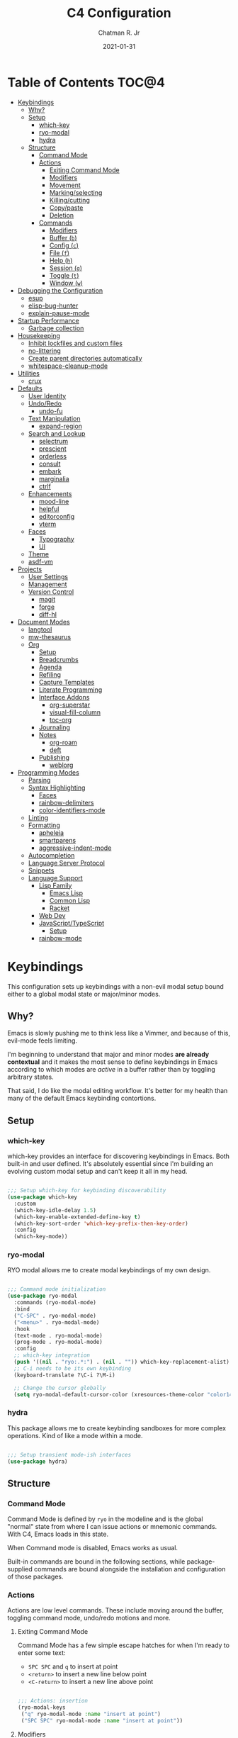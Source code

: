 #+TITLE: C4 Configuration
#+DATE: 2021-01-31
#+AUTHOR: Chatman R. Jr
#+PROPERTY: header-args :mkdirp yes
#+PROPERTY: header-args:emacs-lisp :comments link :tangle yes

* Summary  :noexport:

This configuration is my personal configuration/sandbox that grows as I use my favorite productivity
environment and learn how to do more with it.

C4 prioritizes ease, convenience and performance. A clean, minimal UI is what I love.

This is an Org-driven configuration consisting of this file (=C4.org=), the generated =C4.el= and
the =init.el= that loads it on startup.

If something doesn't add value to my workflow, it simply isn't here.

Custom variables and procedures in this config are always prefixed with =C4=.

* Table of Contents                                                   :TOC@4:
- [[#keybindings][Keybindings]]
  - [[#why][Why?]]
  - [[#setup][Setup]]
    - [[#which-key][which-key]]
    - [[#ryo-modal][ryo-modal]]
    - [[#hydra][hydra]]
  - [[#structure][Structure]]
    - [[#command-mode][Command Mode]]
    - [[#actions][Actions]]
      - [[#exiting-command-mode][Exiting Command Mode]]
      - [[#modifiers][Modifiers]]
      - [[#movement][Movement]]
      - [[#markingselecting][Marking/selecting]]
      - [[#killingcutting][Killing/cutting]]
      - [[#copypaste][Copy/paste]]
      - [[#deletion][Deletion]]
    - [[#commands][Commands]]
      - [[#modifiers-1][Modifiers]]
      - [[#buffer-b][Buffer (=b=)]]
      - [[#config-c][Config (=c=)]]
      - [[#file-f][File (=f=)]]
      - [[#help-h][Help (=h=)]]
      - [[#session-q][Session (=q=)]]
      - [[#toggle-t][Toggle (=t=)]]
      - [[#window-w][Window (=w=)]]
- [[#debugging-the-configuration][Debugging the Configuration]]
  - [[#esup][esup]]
  - [[#elisp-bug-hunter][elisp-bug-hunter]]
  - [[#explain-pause-mode][explain-pause-mode]]
- [[#startup-performance][Startup Performance]]
  - [[#garbage-collection][Garbage collection]]
- [[#housekeeping][Housekeeping]]
  - [[#inhibit-lockfiles-and-custom-files][Inhibit lockfiles and custom files]]
  - [[#no-littering][no-littering]]
  - [[#create-parent-directories-automatically][Create parent directories automatically]]
  - [[#whitespace-cleanup-mode][whitespace-cleanup-mode]]
- [[#utilities][Utilities]]
  - [[#crux][crux]]
- [[#defaults][Defaults]]
  - [[#user-identity][User Identity]]
  - [[#undoredo][Undo/Redo]]
    - [[#undo-fu][undo-fu]]
  - [[#text-manipulation][Text Manipulation]]
    - [[#expand-region][expand-region]]
  - [[#search-and-lookup][Search and Lookup]]
    - [[#selectrum][selectrum]]
    - [[#prescient][prescient]]
    - [[#orderless][orderless]]
    - [[#consult][consult]]
    - [[#embark][embark]]
    - [[#marginalia][marginalia]]
    - [[#ctrlf][ctrlf]]
  - [[#enhancements][Enhancements]]
    - [[#mood-line][mood-line]]
    - [[#helpful][helpful]]
    - [[#editorconfig][editorconfig]]
    - [[#vterm][vterm]]
  - [[#faces][Faces]]
    - [[#typography][Typography]]
    - [[#ui][UI]]
  - [[#theme][Theme]]
  - [[#asdf-vm][asdf-vm]]
- [[#projects][Projects]]
  - [[#user-settings][User Settings]]
  - [[#management][Management]]
  - [[#version-control][Version Control]]
    - [[#magit][magit]]
    - [[#forge][forge]]
    - [[#diff-hl][diff-hl]]
- [[#document-modes][Document Modes]]
  - [[#langtool][langtool]]
  - [[#mw-thesaurus][mw-thesaurus]]
  - [[#org][Org]]
    - [[#setup-1][Setup]]
    - [[#breadcrumbs][Breadcrumbs]]
    - [[#agenda][Agenda]]
    - [[#refiling][Refiling]]
    - [[#capture-templates][Capture Templates]]
    - [[#literate-programming][Literate Programming]]
    - [[#interface-addons][Interface Addons]]
      - [[#org-superstar][org-superstar]]
      - [[#visual-fill-column][visual-fill-column]]
      - [[#toc-org][toc-org]]
    - [[#journaling][Journaling]]
    - [[#notes][Notes]]
      - [[#org-roam][org-roam]]
      - [[#deft][deft]]
    - [[#publishing][Publishing]]
      - [[#weblorg][weblorg]]
- [[#programming-modes][Programming Modes]]
  - [[#parsing][Parsing]]
  - [[#syntax-highlighting][Syntax Highlighting]]
    - [[#faces-1][Faces]]
    - [[#rainbow-delimiters][rainbow-delimiters]]
    -  [[#color-identifiers-mode][color-identifiers-mode]]
  - [[#linting][Linting]]
  - [[#formatting][Formatting]]
    - [[#apheleia][apheleia]]
    - [[#smartparens][smartparens]]
    - [[#aggressive-indent-mode][aggressive-indent-mode]]
  - [[#autocompletion][Autocompletion]]
  - [[#language-server-protocol][Language Server Protocol]]
  - [[#snippets][Snippets]]
  - [[#language-support][Language Support]]
    - [[#lisp-family][Lisp Family]]
      - [[#emacs-lisp][Emacs Lisp]]
      - [[#common-lisp][Common Lisp]]
      - [[#racket][Racket]]
    - [[#web-dev][Web Dev]]
    - [[#javascripttypescript][JavaScript/TypeScript]]
      - [[#setup-2][Setup]]
    - [[#rainbow-mode][rainbow-mode]]

* Keybindings

This configuration sets up keybindings with a non-evil modal setup bound either to a global modal
state or major/minor modes.

** Why?

Emacs is slowly pushing me to think less like a Vimmer, and because of this, evil-mode feels limiting.

I'm beginning to understand that major and minor modes *are already contextual* and it makes the
most sense to define keybindings in Emacs according to which modes are /active/ in a buffer rather
than by toggling arbitrary states.

That said, I do like the modal editing workflow. It's better for my health than many of the default
Emacs keybinding contortions.

** Setup
*** which-key

which-key provides an interface for discovering keybindings in Emacs. Both built-in and user
defined. It's absolutely essential since I'm building an evolving custom modal setup and can't keep
it all in my head.

#+BEGIN_SRC emacs-lisp

;;; Setup which-key for keybinding discoverability
(use-package which-key
  :custom
  (which-key-idle-delay 1.5)
  (which-key-enable-extended-define-key t)
  (which-key-sort-order 'which-key-prefix-then-key-order)
  :config
  (which-key-mode))

#+END_SRC

*** ryo-modal

RYO modal allows me to create modal keybindings of my own design.

#+BEGIN_SRC emacs-lisp

;;; Command mode initialization
(use-package ryo-modal
  :commands (ryo-modal-mode)
  :bind
  ("C-SPC" . ryo-modal-mode)
  ("<menu>" . ryo-modal-mode)
  :hook
  (text-mode . ryo-modal-mode)
  (prog-mode . ryo-modal-mode)
  :config
  ;; which-key integration
  (push '((nil . "ryo:.*:") . (nil . "")) which-key-replacement-alist)
  ;; C-i needs to be its own keybinding
  (keyboard-translate ?\C-i ?\M-i)

  ;; Change the cursor globally
  (setq ryo-modal-default-cursor-color (xresources-theme-color "color14"))

#+END_SRC

*** hydra

This package allows me to create keybinding sandboxes for more complex operations. Kind of like a
mode within a mode.

#+BEGIN_SRC emacs-lisp

;;; Setup transient mode-ish interfaces
(use-package hydra)

#+END_SRC

** Structure
*** Command Mode

Command Mode is defined by =ryo= in the modeline and is the global "normal" state from where I can
issue actions or mnemonic commands. With C4, Emacs loads in this state.

When Command mode is disabled, Emacs works as usual.

Built-in commands are bound in the following sections, while package-supplied commands are bound
alongside the installation and configuration of those packages.

*** Actions

Actions are low level commands. These include moving around the buffer, toggling command mode,
undo/redo motions and more.

**** Exiting Command Mode

Command Mode has a few simple escape hatches for when I'm ready to enter some text:

+ =SPC SPC= and =q= to insert at point
+ =<return>= to insert a new line below point
+ =<C-return>= to insert a new line above point

#+BEGIN_SRC emacs-lisp

;;; Actions: insertion
(ryo-modal-keys
 ("q" ryo-modal-mode :name "insert at point")
 ("SPC SPC" ryo-modal-mode :name "insert at point"))

#+END_SRC

**** Modifiers

I set two kinds of action modifiers: numeric and procedural.

+ Numeric action modifiers: repeat an action =n= times (ex: =4 i= will move the point 4 lines up)
+ Procedural action modifier: repeat last action explicitly (ex: =4 i .= will move the point 8 lines up)

#+BEGIN_QUOTE
Note: giving a numeric modifier to the procedural modifier will give the repeated action a /new/
numeric modifier. This is the expected Emacs behavior for =digit-argument=.
#+END_QUOTE

#+BEGIN_SRC emacs-lisp

;;; Action modifiers
(ryo-modal-keys
 ;; procedural modifier
 ("." ryo-modal-repeat)
 ;; numeric modifiers
 ("-" "M--" :norepeat t)
 ("0" "M-0" :norepeat t)
 ("1" "M-1" :norepeat t)
 ("2" "M-2" :norepeat t)
 ("3" "M-3" :norepeat t)
 ("4" "M-4" :norepeat t)
 ("5" "M-5" :norepeat t)
 ("6" "M-6" :norepeat t)
 ("7" "M-7" :norepeat t)
 ("8" "M-8" :norepeat t)
 ("9" "M-9" :norepeat t))

#+END_SRC

**** Movement

These actions help me get around the buffer quickly. They're somewhat modeled after Xah Fly Keys but
use modifiers to change the scope of the action. So I can use the same four keys to hop around.

#+BEGIN_SRC emacs-lisp

;;; Actions: movement
(ryo-modal-keys
 ("i" previous-logical-line :name "previous line")
 ("I" scroll-down-command :name "scroll up the buffer")
 ("M-i" beginning-of-buffer :name "jump point to beginning of buffer")
 ("k" next-logical-line :name "next line")
 ("K" scroll-up-command :name "scroll down the buffer")
 ("C-k" end-of-buffer :name "jump point to end of buffer")
 ("j" backward-char :name "previous char")
 ("J" backward-word :name "jump point to previous word")
 ("C-j" beginning-of-line-text :name "jump point to beginning text of line")
 ("M-j" beginning-of-line :name "jump point to beginning of line")
 ("l" forward-char :name "next char")
 ("L" forward-word :name "jump point to next word")
 ("C-l" end-of-line :name "jump point to end of line")
 ("M-l" end-of-line :name "jump point to end of line"))

#+END_SRC

**** Marking/selecting

These actions are mapped to marking regions and text selection.

#+BEGIN_SRC emacs-lisp

(defun C4/mark-line ()
  "Mark the entire line"
  (interactive)
  (end-of-line)
  (set-mark-command nil)
  (beginning-of-line))

;;; Actions: marking/selecting text
(ryo-modal-keys
 ("m" set-mark-command :name "set a mark at point")
 ("M"
  (("w" mark-word :name "mark word")
   ("l" C4/mark-line :name "mark current line")
   ("p" mark-paragraph :name "mark paragraph")) :name "semantic mark"))

#+END_SRC

**** Killing/cutting

Now, some actions for killing and cutting text.

#+BEGIN_SRC emacs-lisp

;;; Actions: killing/cutting text
(ryo-modal-keys
 ("x" kill-region :wk "cut selection")
 ("X" clipboard-kill-region :wk "cut selection (system)"))

#+END_SRC

**** Copy/paste

Some actions for copying and pasting text.

#+BEGIN_SRC emacs-lisp

;;; Actions: copy/paste
(ryo-modal-keys
 ("c" kill-ring-save :name "copy selection")
 ("C" clipboard-kill-ring-save :name "copy selection (system)")
 ("v" yank :name "paste")
 ("V" clipboard-yank :name "paste (system)"))

#+END_SRC

**** Deletion

Finally, some actions for deleting text. This is the final manipulation. Deleted text will
/not/ be saved to the kill ring or anywhere else. It's gone.

Also, following the conventions of other actions, =D= is a modifier that opens other actions
for deletion. In this case, it begins deletion chords.

#+BEGIN_SRC emacs-lisp

;;; Actions: deleting text
(ryo-modal-keys
 ("d" delete-char :wk "delete char after point")
 ("D"
  (("d" backward-delete-char :name "delete char before point")
   ("r" delete-region :name "delete-region"))))

#+END_SRC

*** Commands

The C4 command keybindings all share =SPC= as a prefix.

Some of the commands will trigger a transient state with its own local keybindings.

Keybindings mapped to built-in commands are documented in this section.

Beyond that, package provided commands are defined alongside their packages. Some keybindings, like
those of a major programming mode, define their own major prefixes.

C4 uses command prefixes to group bindings to their area of influence.

**** Modifiers

Similar to actions, each command optionally takes modifiers.

#+BEGIN_SRC emacs-lisp

;;; Command modifiers
(ryo-modal-keys
 ("SPC u" universal-argument :name "command modifier"))

#+END_SRC

**** Buffer (=b=)

This prefix wraps all commands that affect buffers Lowercase bindings affect only the current
buffer, uppercase bindings affect /all/ active buffers or modify a buffer-local command.

#+BEGIN_SRC emacs-lisp

;;; Domain: buffers
(ryo-modal-keys
 ;; state
 ("SPC b"
  (("d" kill-this-buffer :name "kill")
   ("D" kill-some-buffers :name "kill multiple")
   ("k" kill-this-buffer :name "kill")
   ("K" kill-some-buffers :name "kill multiple")
   ("w" save-buffer :name "save")
   ("W" save-some-buffers :name "save modified")
   ;; narrowing
   ("n"
    (("n" widen :name "reset")
     ("d" narrow-to-defun :name "to defun")
     ("p" narrow-to-page :name "to page")
     ("r" narrow-to-region :name "to region")) :name "narrow")) :name "buffer"))

#+END_SRC

**** Config (=c=)

This prefix wraps all commands that make it easier to work with my configuration itself. This
includes quickly opening and reloading my config.

In addition, I define bindings that make it easier to evaluate expressions, defuns and regions in
place as I try out new settings.

#+BEGIN_SRC emacs-lisp

(defconst C4/config (expand-file-name "C4.org" user-emacs-directory)
  "The central C4 config file.")

(defun C4/open-config ()
  "Open C4 configuration Org file."
  (interactive)
  (find-file C4/config))

(defun C4/reload-config ()
  "Reload C4 configuration."
  (interactive)
  (load-file user-init-file))

;;; Domain: config
(ryo-modal-keys
 ;; manage
 ("SPC c"
  (("c" C4/open-config :name "open")
   ("r" C4/reload-config :name "reload")
   ;; eval
   ("e"
    (("e" eval-last-sexp :name "expression")
     ("d" eval-defun :name "defun")
     ("r" eval-region :name "region")
     ("b" eval-buffer :name "buffer")) :name "eval")) :name "C4 config"))

#+END_SRC

**** File (=f=)

This prefix wraps all commands that affect the filesystem. It includes finding and renaming files.

#+BEGIN_SRC emacs-lisp

;;; Domain: file
(ryo-modal-keys
 ("SPC f"
  (("f" find-file :name "find")
   ("F" find-file-other-window :name "other window")
   ("d" dired :name "directory")) :name "file"))

#+END_SRC

**** Help (=h=)

This domain wraps all commands that query Emacs for help about its functionality. It also allows me
to quickly bring up the Emacs manual for browsing.

#+BEGIN_SRC emacs-lisp

;;; Domain: help
(ryo-modal-keys
 ("SPC h"
  (("F" describe-face :name "face")
   ("m" info-emacs-manual :name "Emacs manual")) :name "help"))

#+END_SRC

**** Session (=q=)

This domain wraps commands that affect Emacs sessions

#+BEGIN_SRC emacs-lisp

;;; Domain: session
(ryo-modal-keys
 ("SPC q"
  (("q" save-buffers-kill-emacs :name "quit")
   ("Q" kill-emacs :name "really quit")) :name "session"))

#+END_SRC

**** Toggle (=t=)

This domain wraps interface toggles and micro-adjustments.

#+BEGIN_SRC emacs-lisp

(defhydra C4/text-scale (:timeout 15)
  "Interactively scale text"
  ("+" text-scale-increase "inc")
  ("-" text-scale-decrease "dec")
  ("RET" nil "exit" :exit t))

;;; Domain: toggle
(ryo-modal-keys
 ("SPC t"
  (("s" C4/text-scale/body :name "text scaling")) :name "toggle"))

#+END_SRC

**** Window (=w=)

This domain wraps all commands that affect windows.

Windows in Emacs can be split, moved, and closed when not needed.

This marks one of the biggest differences between Vim and Emacs: windows are /views/. Buffers in
Emacs are detached from windows and are not killed when a window closes. They persist in the
background until called into another window.

#+BEGIN_SRC emacs-lisp

(defhydra C4/window-commander (:timeout 45)
  "Interactive window navigation"
  ("SPC" other-window "cycle")
  ("c" delete-window "close")
  ("C" delete-other-windows "fill frame")
  ("i" windmove-up "jump up")
  ("I" windmove-swap-states-up "swap up")
  ("M-i" windmove-delete-up "close above")
  ("k" windmove-down "jump down")
  ("K" windmove-swap-states-down "swap down")
  ("C-k" windmove-delete-down "close below")
  ("j" windmove-left "jump left")
  ("J" windmove-swap-states-left "swap left")
  ("C-j" windmove-delete-left "close left")
  ("l" windmove-right "jump right")
  ("L" windmove-swap-states-right "swap right")
  ("C-l" windmove-delete-right "close right")
  ("RET" nil "exit" :exit t))

;;; Domain: window
(ryo-modal-keys
 ("SPC w"
  (("w" other-window :name "switch")
   ("c" delete-window :name "close")
   ("C" delete-other-windows :name "close other")
   ("n"
    (("n" C4/window-commander/body :name "state: window commander")
     ("i" windmove-up :name "jump up")
     ("I" windmove-swap-states-up :name "swap up")
     ("M-i" windmove-delete-up :name "close above")
     ("k" windmove-down :name "jump down")
     ("K" windmove-swap-states-down :name "swap down")
     ("C-k" windmove-delete-down :name "close below")
     ("j" windmove-left :name "jump left")
     ("J" windmove-swap-states-left :name "swap left")
     ("C-j" windmove-delete-left :name "close left")
     ("l" windmove-right :name "jump right")
     ("L" windmove-swap-states-right :name "swap right")
     ("C-l" windmove-delete-right :name "close fright")) :name "navigator")
   ("s"
    (("s" split-window-below :name "horizontal")
     ("S" split-window-right :name "vertical")) :name "split"))
  :name "window"))

#+END_SRC

* Debugging the Configuration

When things break, I need ways of figuring out the problem. And without measurements, I can't make
improvements.

** esup

ESUP (Emacs Start Up Profiler) is an invaluable package for benchmarking how quickly Emacs loads. My
aim: make C4 feature complete for my needs while also loading fast enough for my slightly older laptop.

#+BEGIN_SRC emacs-lisp

;;; Benchmark Emacs startup to debug performance
(use-package esup
  :ryo
  ("SPC c d"
   (("d" esup :name "startup")) :name "debug"))

#+END_SRC

** elisp-bug-hunter

elisp-bug-hunter is a package that allows me to track down and eliminate bugs in C4 that might be
hiding in the tall grass.

#+BEGIN_SRC emacs-lisp

;;; Debug init file errors
(use-package bug-hunter
  :ryo
  ("SPC c d"
   (("e" bug-hunter-init-file :name "errors"))))

#+END_SRC

** explain-pause-mode

explain-pause-mode is like =top= (more accurately =htop=) for Emacs. It allows you see all recently
run operations and discover which ones are making Emacs lag. This ensures tight performance carries
over for more than just startup times.

#+BEGIN_SRC emacs-lisp

;;; Check running processes in Emacs for slowdowns
(use-package explain-pause-mode
  :ryo
  ("SPC c d"
   (("p" explain-pause-top :name "processes")))
  :config
  (explain-pause-mode))

#+END_SRC

* Startup Performance
** Garbage collection

The first optimization involves increasing the Emacs garbage collection threshold to =100MB= on
startup. This gives a slight boost in initialization. After Emacs starts up, we use a hook to reduce
the threshold back to its approximate initial state.

#+BEGIN_SRC emacs-lisp

;;; Raise the garbage collection threshold high as emacs starts
(setq gc-cons-threshold 100000000)
(setq read-process-output-max (* 1024 1024))

;;; Drop it down once loaded
(add-hook 'after-init-hook #'(lambda () (setq gc-cons-threshold 1000000)))

#+END_SRC

* Housekeeping

Now I want to do some decluttering. Emacs has a way of operating with files that can leave a lot of
crap behind in my filesystem, so I needed to do a little cleanup and ordering of where and if it
generates temporary files and directories.

** Inhibit lockfiles and custom files

My experience with lockfiles is that they add a lot of noise to my directories and projects, so I'm
just going to disable them entirely. The same goes for custom files, because I prefer to do all of
my customizations with Emacs Lisp.

#+BEGIN_SRC emacs-lisp

;;; Lockfiles do more harm than good
(setq create-lockfiles nil)

;;; Custom files just add clutter
(setq custom-file null-device)

#+END_SRC

** no-littering

no-littering is a great package that ensures files and directories generated by Emacs or its
packages are allocated to their proper places. The killer feature is how it allows you to set a
central directory for all autosaved files.

#+BEGIN_SRC emacs-lisp

;;; Put temporary and data files in proper locations
(use-package no-littering
  :custom
  (auto-save-file-name-transforms
   `((".*" ,(no-littering-expand-var-file-name "auto-save/") t))))

#+END_SRC

** Create parent directories automatically

One great thing about Emacs is that I can manage my ideas and work as they come. I streamline this
by telling Emacs to automatically create directories that don't exist for new files. This allows me
to build the file structure for my projects on the fly.

#+BEGIN_SRC emacs-lisp

;;; Create parent dirs when opening new files
(add-to-list 'find-file-not-found-functions #'C4/create-parent)

(defun C4/create-parent ()
  "Ensures that the parent dirs are created for a nonexistent file."
  (let ((parent-directory (file-name-directory buffer-file-name)))
    (when (and (not (file-exists-p parent-directory))
               (y-or-n-p (format
                          "Directory `%s' does not exist! Create it?"
                          parent-directory)))
      (make-directory parent-directory t))))

#+END_SRC

** whitespace-cleanup-mode

whitespace-cleanup-mode is a package that intelligently checks files for errant whitespace and
cleans it up before saving. By default, C4 enables this behavior globally.

Some modes can be set to disable this behavior as exceptions.

#+BEGIN_SRC emacs-lisp

;;; Clean up whitespace in all major modes on save
(use-package whitespace-cleanup-mode
  :config
  (global-whitespace-cleanup-mode t))

#+END_SRC

* Utilities
** crux

This configuration includes the crux package. It's way too useful not to use. Especially since I
opted out of Vim emulation.

#+BEGIN_SRC emacs-lisp

;;; Utilities for useful Emacs functions
(use-package crux
  :ryo
  ("<return>" crux-smart-open-line :name "insert new line" :exit t)
  ("<C-return>" crux-smart-open-line-above :name "insert new line above" :exit t)
  ("SPC f"
   (("x" crux-create-scratch-buffer :name "scratch")
    ("r" crux-rename-file-and-buffer :name "rename")
    ("D" crux-delete-file-and-buffer :name "delete")))
  :hook
  (find-file . crux-reopen-as-root-mode))

#+END_SRC

Crux supplies the commands for insertion actions that open a new line.

* Defaults

I start working out the look and feel of my workspace as well as establish some global settings.

#+BEGIN_SRC emacs-lisp

(setq-default cursor-type 'bar) ; default cursor as bar
(setq-default frame-title-format '("%b")) ; window title is the buffer name

(setq linum-format "%4d ") ; line number format
(column-number-mode 1) ; set column number display
(show-paren-mode 1) ; show closing parens by default

(menu-bar-mode -1) ; disable the menubar
(scroll-bar-mode -1) ; disable the scroll bar
(set-fringe-mode 8) ; Set fringe
(tool-bar-mode -1) ; disable toolbar
(tooltip-mode -1) ; disable tooltips

(setq inhibit-startup-message t) ; inhibit startup message
(setq initial-scratch-message "") ; no scratch message
(setq initial-major-mode 'text-mode) ; set scratch to generic text mode
(setq visible-bell t)             ; enable visual bell
(global-auto-revert-mode t) ; autosave buffer on file change
(delete-selection-mode 1) ; Selected text will be overwritten on typing
(fset 'yes-or-no-p 'y-or-n-p) ; convert "yes" or "no" confirms to "y" and "n"

;; Show line numbers in programming modes
(add-hook 'prog-mode-hook
          (if (and (fboundp 'display-line-numbers-mode) (display-graphic-p))
              #'display-line-numbers-mode
            #'linum-mode))

;; Disable for document and terminal modes
(dolist (mode '(
                org-mode-hook
                term-mode-hook
                shell-mode-hook
                treemacs-mode-hook
                vterm-mode
                eshell-mode-hook))
  (add-hook mode (lambda () (display-line-numbers-mode 0))))

;; Give buffers unique names
(setq uniquify-buffer-name-style 'post-forward-angle-brackets)

;; Make some icons available
(use-package all-the-icons)

#+END_SRC

** User Identity

#+BEGIN_SRC emacs-lisp

;;; Set full name and email address
(setq user-full-name "Chatman R. Jr")
(setq user-mail-address "crjr.code@protonmail.com")

#+END_SRC

** Undo/Redo

This section documents necessary packages to improve how Emacs handles undo and redo actions.

*** undo-fu

Undo-fu is a much lighter package in comparison with undo-tree. It makes undo actions much more
sensible and provides an essential redo function. Pairing it with undo-fu-session allows me to keep
a history of editing actions performed on a file through its whole existence.

#+BEGIN_SRC emacs-lisp

;;; Better undo/redo
(use-package undo-fu
  :ryo
  ("z" undo-fu-only-undo :name "undo last edit")
  ("Z" undo-fu-only-redo :name "redo last edit")
  ("C-z" undo-fu-only-redo-all :name "restore edits to most recent state"))

;; Undo persistence
(use-package undo-fu-session
  :hook
  (prog-mode . undo-fu-session-mode)
  (text-mode . undo-fu-session-mode)
  (org-mode . undo-fu-session-mode))

#+END_SRC

** Text Manipulation

It's time to setup some great packages that make text manipulation in Emacs less painful.

*** expand-region

This is a package that expands marked regions by semantic units.

#+BEGIN_SRC emacs-lisp

;;; Expand region selections by semantic units
(use-package expand-region
  :ryo
  ("M"
   (("m" er/expand-region :name "cycle targets")
    ("s" er/mark-sentence :name "mark sentence")
    ("[" er/mark-inside-pairs :name "mark between delimiters")
    ("{" er/mark-outside-pairs :name "mark around delimiters")
    ("'" er/mark-inside-quotes :name "mark inside quotes")
    ("\"" er/mark-outside-quotes :name "mark around quotes"))))

#+END_SRC

** Search and Lookup

This section documents a special category of enhancements for finding and jumping to things in
Emacs. Popular packages to set this up include the ivy and helm ecosystems, but I decided to look at
some of the lighter, newer packages that augment built-in functionality instead.

*** selectrum

Selectrum is an Ido, Icomplete drop in enhancement. It provides basic, clean minibuffer completion
on its own, but its powers are boosted by the remaining packages.

#+BEGIN_SRC emacs-lisp

;;; Better minibuffer completion
(use-package selectrum
  :config
  (selectrum-mode 1))

#+END_SRC

*** prescient

Prescient builds a store of my most used commands and queries and places them first. So I
have quick access to candidates for keybindings.

#+BEGIN_SRC emacs-lisp

;;; Remember frequently used commands and queries
(use-package selectrum-prescient
  :after selectrum
  :config
  (selectrum-prescient-mode 1)
  (prescient-persist-mode 1))

#+END_SRC

*** orderless

Orderless allows you to enter your minibuffer queries as partial characters or strings. This means I
don't have to know the whole, proper name of something to find it in Emacs.

#+BEGIN_SRC emacs-lisp

;;; Partial completion queries support
(use-package orderless
  :init
  (icomplete-mode)
  :custom
  (completion-styles '(orderless)))

#+END_SRC

*** consult

#+BEGIN_SRC emacs-lisp

;;; Better search utilities
(use-package consult
  :ryo
  ("SPC ." consult-complex-command :name "query command history")
  ("C-v" consult-yank :name "paste from registry")
  ("SPC b"
   (("b" consult-buffer :name "switch")
    ("B" consult-buffer-other-window :name "other window")))
  ("SPC h" (("a" consult-apropos :name "apropos")))
  ("SPC p" (("s" consult-ripgrep :name "search")) :name "project")
  :init
  (defun find-fd (&optional dir initial)
    (interactive "P")
    (let ((consult-find-command "fd --color=never --full-path ARG OPTS"))
      (consult-find dir initial)))
  (advice-add #'register-preview :override #'consult-register-window)
  :custom
  (register-preview-delay 0)
  (register-preview-function #'consult-register-window)
  (consult-narrow-key "<"))

#+END_SRC

*** embark

Embark provides an interface for performing actions in minibuffers. I'm not doing much with it yet,
but it's still there when I do need it.

#+BEGIN_SRC emacs-lisp

;;; An interface for minibuffer actions
(use-package embark-consult
  :after (embark consult)
  :demand t
  :hook
  (embark-collect-mode . embark-consult-preview-minor-mode))

#+END_SRC

*** marginalia

Marginalia is a consult enhancement package that includes useful supplemental information in lookup
operations. For example: showing the docstring for interactive commands or the current styling of a face.

#+BEGIN_SRC emacs-lisp

;;; Adds annotations to minibuffer interfaces
(use-package marginalia
  :after selectrum
  :init
  (advice-add #'marginalia-cycle :after
              (lambda () (when (bound-and-true-p selectrum-mode)
                           (selectrum-exhibit))))
  (setq marginalia-annotators
        '(marginalia-annotators-heavy marginalia-annotators-light))
  :config
  (marginalia-mode 1))

#+END_SRC

*** ctrlf

I love this package.

CTRLF allows me to find anything—and I mean anything in a buffer. Most describe it as a drop-in
Swiper replacement, but it's much more than that.

For one, I like how it doesn't populate the query results with false positives. I also like how it
doesn't assume I need to see /all/ the query results right away. I can jump through them and keep
narrowing the search until there's only one result: the correct one.

#+BEGIN_SRC emacs-lisp

;;; Incremental search interface similar to web browsers
(use-package ctrlf
  :ryo
  ("SPC b s"
   (("s" ctrlf-forward-literal :name "forward literal")
    ("S" ctrlf-backward-literal :name "backward literal")
    ("f" ctrlf-forward-fuzzy :name "forward fuzzy")
    ("F" ctrlf-backward-fuzzy :name "backward fuzzy")
    ("r" ctrlf-forward-regexp :name "forward regexp")
    ("R" ctrlf-backward-regexp :name "backward regexp")) :name "isearch")
  :hook
  (text-mode . ctrlf-mode)
  (prog-mode . ctrlf-mode)
  (org-mode . ctrlf-mode))

#+END_SRC

This package provides the buffer-local keybindings for incremental search.

** Enhancements

Now I'll add some improvements to my baseline experience.

*** mood-line

mood-line is a minimal, zero-dependency mode line that replicates the clean look and functionality
of doom-modeline.

#+BEGIN_SRC emacs-lisp

;;; Lightweight mode line goodness
(use-package mood-line :config (mood-line-mode))

#+END_SRC

*** helpful

Helpful provides better help documentation for the many description functions in Emacs. It also
includes its own extremely /helpful/ utilities like checking a symbol at its point.

#+BEGIN_SRC emacs-lisp

;;; Help documentation enhancements
(use-package helpful
  :ryo
  ("SPC h"
   (("h" helpful-at-point :name "symbol at point")
    ("f" helpful-function :name "function")
    ("c" helpful-command :name "command")
    ("C" helpful-callable :name "callable")
    ("v" helpful-variable :name "variable")
    ("k" helpful-key :name "keybinding"))))

#+END_SRC

*** editorconfig

Editorconfig is a utility that normalizes basic syntax considerations for file types across editors. It ensures
you only have to maintain one file to have a solid base for editing plain text and programming source
languages.

First, install the plugin for Emacs.

#+BEGIN_SRC emacs-lisp

;;; Universal editor settings
(use-package editorconfig
  :config
  (editorconfig-mode 1))

#+END_SRC

Then set some basic options. These are the ones I use:

#+BEGIN_SRC editorconfig-conf :tangle "~/.editorconfig"
# Environment-wide editorconfig
root = true

[*]
charset = utf-8
indent_style = space
indent_size = 2
max_line_length = 80
insert_final_newline = true
trim_trailing_whitespace = true

[*.md]
trim_trailing_whitespace = false

[*.{cmd,bat}]
end_of_line = crlf

[*.sh]
end_of_line = lf

# Documents
[*.{md,markdown,org}]
max_line_length = 100
#+END_SRC

*** vterm

The vterm package provide libvterm emulation to Emacs. This means that terminals opened in Emacs
will mirror my actual shell configuration.

I could use a lighter terminal enhancement package, but since Emacs is also my window manager, it
makes sense to have a rich terminal package instead of opening an external terminal emulator.

#+BEGIN_SRC emacs-lisp

;;; Rich terminal experience
(use-package vterm
  :ryo
  ("SPC '" vterm :name "vterm: open terminal from current dir")
  ("SPC \"" vterm-other-window "vterm: open terminal from current dir (in new window)"))

#+END_SRC

** Faces

Faces in Emacs allow you to change how it looks. In fact, an Emacs theme is simply a user-defined
package of face customizations.

*** Typography

The typography of C4 is entirely based on Input. I use an assortment of weights, styles, and widths
to get exactly the effect I want.

Yes, I'm coding with proportional fonts instead of monospaced ones.

#+BEGIN_SRC emacs-lisp

;; By default, use Input Sans family at 12px
(set-face-attribute 'default nil :font "Input Sans-12")
(set-face-attribute 'org-default nil :font "Input Serif-14")

;; Code font is the same as UI font
(set-face-attribute 'fixed-pitch nil :font "Input Sans-12")

;; Set default document font as Merriweather family at 14px
(set-face-attribute 'variable-pitch nil :font "Input Serif-14")

;; Set monospace font to correctly render linum and bold to track position
(set-face-attribute 'line-number nil :font "Input Mono-12")
(set-face-attribute 'line-number-current-line nil :weight 'black :font "Input Mono-12")

#+END_SRC

*** UI

I also make some adjustments to the UI faces. Mainly to clean it up.

#+BEGIN_SRC emacs-lisp

;;; Disable the fringe background
(set-face-attribute 'fringe nil
                    :background nil)

;;; Eliminate all mode line decorations
(set-face-attribute 'mode-line nil :box nil :overline "orange")
(set-face-attribute 'mode-line-inactive nil :box nil :overline nil)

#+END_SRC

** Theme

For my theme, I've updated to my custom .Xresources palette.

#+BEGIN_SRC emacs-lisp

(use-package xresources-theme)

(load-theme 'xresources  t)

#+END_SRC

** asdf-vm

I've recently found that I needed to explicitly set the path for ASDF binaries and shims so I can
use it with Emacs.

#+BEGIN_SRC emacs-lisp
(use-package exec-path-from-shell
  :if window-system
  :config (exec-path-from-shell-initialize))
#+END_SRC

* Projects
** User Settings

Now, I need to set up Emacs for my preferred project flow. To make configuration a little easier,
I'm going to define some variables for my root project path and my GitHub username.

#+BEGIN_SRC emacs-lisp

;;; Set variables for my root project directory and GitHub username
(setq C4/project-root '("~/Code"))
(setq C4/gh-user "cr-jr")

#+END_SRC

** Management

Project management in my configuration is handled by projectile, the best-in-class package for efficently
working with projects under version control.

#+BEGIN_SRC emacs-lisp

;;; Project management
(use-package projectile
  :ryo
  ("SPC p"
   (("p" projectile-switch-project :name "switch")
    ("'" projectile-run-vterm :name "open terminal")
    ("f" projectile-find-file :name "find file")))
  :hook
  (ryo-modal-mode . projectile-mode)
  :custom
  (projectile-project-search-path C4/project-root)
  (projectile-sort-order 'recently-active)
  (projectile-switch-project-action #'projectile-dired)
  :bind-keymap
  ("C-c p" . projectile-command-map))

#+END_SRC

** Version Control

My workflow is Git and GitHub driven so the packages configured here reflect that.

*** magit

Magit is probably the last Git repo manager I'll ever need. That's how good it is.

#+BEGIN_SRC emacs-lisp

;;; Magical Git management
(use-package magit
  :ryo
  ("SPC g"
   (("g" magit :name "status")
    ("c" magit-commit :name "commit")
    ("d" magit-diff :name "diff")
    ("i" magit-init :name "init")
    ("p" magit-push :name "push")
    ("P" magit-pull :name "pull")
    ("r" magit-remote :name "remote")
    ("s" magit-stage :name "stage")
    ("S" magit-stage-file :name "stage current file")) :name "git")
  :commands (magit magit-status)
  :custom
  (magit-completing-read-function #'selectrum-completing-read)
  (magit-display-buffer-function #'magit-display-buffer-same-window-except-diff-v1))

#+END_SRC

*** forge

Forge is a magit extension that integrates Git forges (GitHub, Gitlab) into the magit interface and flow.

It allows complete remote repo management from right in Emacs. Including *handling issues and pull requests*.

#+BEGIN_QUOTE
Be aware that none of this configuration will work unless forge can hook into a personal access token from the
GitHub account defined by  =C4/gh-user=.
#+END_QUOTE

#+BEGIN_SRC emacs-lisp

;;; A Magit extension to manage Git forges (GitHub, GitLab) from Magit
(use-package forge
  :after magit
  :ryo
  ("SPC g f"
   (("f" forge-pull :name "pull")
    ("F" forge-fork :name "fork repo")
    ("i" forge-list-issues :name "issues")
    ("I" forge-create-issue :name "create issue")) :name "forge")
  :custom
  (auth-sources '("~/.authinfo"))
  :config
  (ghub-request "GET" "/user" nil
                :forge 'github
                :host "api.github.com"
                :username C4/gh-user
                :auth 'forge))

#+END_SRC

*** diff-hl

The final ingredient is diff-hl: a package that shows whether a file under version control has additions,
modifications or deletions since the last commit.

#+BEGIN_SRC emacs-lisp

  ;;; Show how files have changed between commits
  (use-package diff-hl
    :after magit
    :hook
    (magit-pre-refresh . diff-hl-magit-pre-refresh)
    (magit-post-refresh . diff-hl-magit-post-refresh)
    :config
    (global-diff-hl-mode 1))

#+END_SRC

* Document Modes

This section includes all the settings and packages I use for everyday writing and publishing.

** langtool

My configuration uses =langtool= to help me tighten my prose and say what I mean.

#+BEGIN_SRC emacs-lisp

;;; Writing improvement tools

;; Setup langtool
(use-package langtool
  :commands (langtool-check)
  :ryo
  (:mode 'text-mode)
  ("SPC d"
   (("d" langtool-check :name "check")
    ("D" langtool-check-done :name "done")
    ("i" langtool-show-message-at-point :name "info")
    ("c" langtool-correct-buffer :name "correct")) :name "writing assistant")
  :init
  (setq langtool-language-tool-server-jar "~/Source/LanguageTool-5.2-stable/languagetool-server.jar"))

#+END_SRC

** mw-thesaurus

I also use =mw-thesaurus= and the Merriam-Webster dictionary API to help me discover better ways to
say it.

#+BEGIN_SRC emacs-lisp

;; Setup mw-thesaurus
(use-package mw-thesaurus
  :ryo
  (:mode 'text-mode)
  ("SPC d w" mw-thesaurus-lookup-dwim :name "word lookup")
  :custom
  (mw-thesaurus--api-key "629ccc6a-d13c-47dc-a3bd-4f807b3b90a6"))

#+END_SRC

** Org

My main document mode is Org Mode. I use it for nearly everything, so it's extensively configured and includes
quite a few addons.

*** Setup

To keep things clean in this section, I use the =noweb= property of Org-babel so I can define more complex
settings in their own section.

A lot of this setup was lifted directly from Emacs from Scratch and I'll customize it over time as my Org Mode
flow becomes more personal.

#+BEGIN_SRC emacs-lisp :noweb yes

(defhydra org-trek (:timeout 30)
  "A transient mode to logically browse an Org file"
  ("h" org-forward-heading-same-level "jump to next heading (same level)")
  ("H" org-backward-heading-same-level "jump to prev heading (same level)")
  ("s" org-babel-next-src-block "jump to next src block")
  ("S" org-babel-previous-src-block "jump to prev src block")
  ("v" org-next-visible-heading "jump to next heading")
  ("V" org-previous-visible-heading "jump to prev heading")
  ("RET" nil "exit state: org-trek" :exit t))

(defhydra org-reorg (:timeout 30)
  "A transient mode to rearrange things"
  ("i" org-move-item-up "move item up")
  ("I" org-move-subtree-up "move subtree up")
  ("k" org-move-item-down "move item down")
  ("K" org-move-subtree-down "move subtree down")
  ("RET" nil "exit state: org-reorg" :exit t))

<<org-breadcrumbs>>
<<org-refiling>>

;;; Org setup
(use-package org
  :ryo
  ("SPC o" nil :name "org")
  (:mode 'org-mode)
  ("M b" org-babel-mark-block :name "block")
  ("M e" org-mark-element :name "element")
  ("SPC o a"
   (("a" org-agenda-list :name "weekly")
    ("f" org-agenda :name "full")
    ("t" org-set-tags-command :name "tags")) :name "agenda")
  ("SPC o b"
   (("b" org-insert-link :name "link")
    ("c" org-capture :name "capture")
    ("r" my/org-refile-in-file :name "refile")
    ("R" org-refile :name "to agenda")
    ("n"
     (("n" org-toggle-narrow-to-subtree :name "subtree")
      ("b" org-narrow-to-block :name "block")
      ("e" org-narrow-to-element :name "element")) :name "narrow")
    ("m" org-reorg/body :name "state: org-reorg")
    ("s" org-trek/body :name "state: org-trek")) :name "buffer")
  ("SPC o d"
   (("d" org-deadline :name "deadline")
    ("s" org-schedule :name "schedule")) :name "date")
  ("SPC o s"
   (("s" org-edit-special :name "edit")
    ("e" org-babel-execute-src-block :name "execute")
    ("t" org-babel-tangle :name "tangle")) :name "special")
  (:mode 'org-src-mode)
  ("SPC o o" org-edit-src-exit :name "exit")
  ("SPC o O" org-edit-src-abort :name "without saving")
  :hook
  (org-mode . variable-pitch-mode)
  (org-mode . org-indent-mode)
  (org-mode . visual-line-mode)
  (org-mode . auto-fill-mode)
  (org-mode . ndk/set-header-line-format)
  :custom-face
  (org-table ((t (:inherit 'fixed-pitch))))
  (org-verbatim ((t (:inherit 'org-table))))
  (org-code ((t (:inherit 'org-table))))
  (org-ellipsis ((t (:underline nil))))
  (org-meta-line ((t (:extend t))))
  (org-block ((t (:inherit 'org-table :background ,(xresources-theme-color "color8")))))
  (org-block-begin-line ((t (:inherit 'org-block))))
  (org-block-end-line ((t (:inherit 'org-block))))
  :config
  (setq org-ellipsis " ➕")
  (setq org-directory "~/Documents/Org/")
  (setq line-spacing 0.25)
  <<org-agenda>>
  <<org-templates>>
  <<org-literate>>)

#+END_SRC

*** Breadcrumbs

I'm including an Org breadcrumb setup so I don't lose track of what heading I'm actually in.

The code is lifted directly from [[https://emacs.stackexchange.com/a/61107][this Stack Overflow answer]].

#+NAME: org-breadcrumbs
#+BEGIN_SRC emacs-lisp :tangle no

(defun ndk/heading-title ()
  "Get the heading title."
  (save-excursion
    (if (not (org-at-heading-p))
  (org-previous-visible-heading 1))
    (org-element-property :title (org-element-at-point))))

(defun ndk/org-breadcrumbs ()
  "Get the chain of headings from the top level down
    to the current heading."
  (let ((breadcrumbs (org-format-outline-path
                      (org-get-outline-path)
                      (1- (frame-width))
                      nil " ⟼ "))
        (title (ndk/heading-title)))
    (if (string-empty-p breadcrumbs)
        title
      (format "%s ⟼ %s" breadcrumbs title))))

(defun ndk/set-header-line-format()
  (setq header-line-format '(:eval (ndk/org-breadcrumbs))))

#+END_SRC

*** Agenda

Now, I set up Org for task management.

#+NAME: org-agenda
#+BEGIN_SRC emacs-lisp :tangle no

;;; Org agenda flow
(setq org-agenda-start-with-log-mode t)
(setq org-log-done 'time)
(setq org-log-into-drawer t)

(setq org-agenda-files '("~/Documents/Org/Projects.org" "~/Documents/Org/Done.org"))

(setq org-todo-keywords
      '((sequence "TODO(t)" "NEXT(n)" "|" "DONE(d!)")
        (sequence
         "BACKLOG(b)" "PLAN(p)" "READY(r)" "ACTIVE(a)" "REVIEW(v)"
         "WAIT(w@/!)" "HOLD(h)" "|" "COMPLETED(c)" "CANC(k@)")))

(setq org-refile-targets '((org-agenda-files :maxlevel . 3)))

(setq org-tag-alist
      '((:startgroup)
        ("@product" . ?P)
        ("@experiment" . ?E)
        ("@resource" . ?R)
        ("@learning" . ?L)
        ("@teaching" . ?T)
        (:endgroup)
        ("prototyping" . ?p)
        ("developing" . ?d)
        ("documenting" . ?D)
        ("testing" . ?t)
        ("refactoring" . ?r)))

(setq org-agenda-custom-commands
      '(("d" "Dashboard"
   ((agenda "" ((org-deadline-warning-days 7)))
          (todo "NEXT"
                ((org-agenda-overriding-header "Next Tasks")))))

  ("P" "Products" tags-todo "@product")
        ("E" "Experiments" tags-todo "@experiment")
        ("R" "Resources" tags-todo "@resource")
        ("L" "Learning" tags-todo "@learning")
        ("T" "Teaching" tags-todo "@teaching")

        ("s" "Workflow Status"
         ((todo "WAIT"
                ((org-agenda-overriding-header "Waiting on External")
     (org-agenda-files org-agenda-files)))
          (todo "REVIEW"
                ((org-agenda-overriding-header "Under Review")
     (org-agenda-files org-agenda-files)))
          (todo "PLAN"
                ((org-agenda-overriding-header "Planning")
     (org-agenda-files org-agenda-files)))
          (todo "BACKLOG"
                ((org-agenda-overriding-header "Project Backlog")
     (org-agenda-files org-agenda-files)))
          (todo "READY"
                ((org-agenda-overriding-header "Ready for Work")
     (org-agenda-files org-agenda-files)))
          (todo "ACTIVE"
                ((org-agenda-overriding-header "Active Projects")
     (org-agenda-files org-agenda-files)))
          (todo "COMPLETED"
                ((org-agenda-overriding-header "Completed Projects")
     (org-agenda-files org-agenda-files)))
          (todo "CANC"
                ((org-agenda-overriding-header "Cancelled Projects")
     (org-agenda-files org-agenda-files)))))))

#+END_SRC

*** Refiling

Refiling is a feature that can help me for more than moving things across files. It can also help me
restructure current files, so I'm setting it up for that. This is taken from Sacha Chua's dotemacs.

#+NAME: org-refiling
#+BEGIN_SRC emacs-lisp

;;; Refiling setup
(setq org-refile-use-outline-path 'file)
(setq org-outline-path-complete-in-steps nil)
(setq org-refile-allow-creating-parent-nodes 'confirm)

;; Refile from current file
(defun my/org-refile-in-file (&optional prefix)
  "Refile to a target within the current file."
  (interactive)
  (let ((org-refile-targets `(((,(buffer-file-name)) :maxlevel . 6))))
    (call-interactively 'org-refile)))

;; Save all buffers after a refile
(advice-add 'org-refile :after 'org-save-all-org-buffers)

#+END_SRC

*** Capture Templates

In this section, I'm defining my Org-capture templates. It's just the one right now, but more will be added as
I need them.

#+NAME: org-templates
#+BEGIN_SRC emacs-lisp :tangle no

;;; Org template definitions
(setq org-capture-templates
      `(("t" "Tasks / Projects")
        ("tt" "Task" entry (file+olp "Tasks.org" "Inbox")
         "* TODO %?\n %U\n %a\n %i" :empty-lines 1)))

#+END_SRC

*** Literate Programming

Finally, I set my configuration up for Org-babel so I can do literate programming in any language I want.

#+NAME: org-literate
#+BEGIN_SRC emacs-lisp :tangle no

;;; Org-babel setup
(setq org-src-fontify-natively t)
(setq org-confirm-babel-evaluate nil)
(setq org-src-tab-acts-natively t)
(setq org-src-preserve-indentation t)
(setq org-babel-lisp-eval-fn "sly-eval")

;;; Supported languages
(org-babel-do-load-languages
 'org-babel-load-languages
 '((emacs-lisp . t)
   (lisp . t)
   (C . t)
   (shell . t)
   (js . t)))

#+END_SRC

*** Interface Addons
**** org-superstar

Org Superstar is a package that makes Org Mode bullets (even lists) much prettier.

#+BEGIN_SRC emacs-lisp

;;; Org Superstar makes your bullets bang louder
(use-package org-superstar
  :after org
  :hook
  (org-mode . org-superstar-mode)
  :custom-face
  (org-superstar-leading ((t (:inherit 'org-hide))))
  :init
  (setq org-superstar-headline-bullets-list
        '("§" "☙" "჻")))

#+END_SRC

**** visual-fill-column

This package provides a more pleasant writing experience with Org Mode. I used darkroom for a while,
but it does a little too much and doesn't seem to play nice with org-indent-mode.

#+BEGIN_SRC emacs-lisp

;;; visual-fill-column does just enough UI adjustment for Org Mode
(use-package visual-fill-column
  :custom
  (visual-fill-column-width 120)
  (visual-fill-column-center-text t)
  :hook
  (visual-line-mode . visual-fill-column-mode)
  :config
  (advice-add 'text-scale-adjust :after #'visual-fill-column-adjust))

#+END_SRC

**** toc-org

This package enables me to add a table of contents to Org files.

#+BEGIN_SRC emacs-lisp

;;; Add support for a table of contents
(use-package toc-org
  :after org
  :hook
  (org-mode . toc-org-mode))

#+END_SRC

*** Journaling

I include Org Journal, because I want to commit to keeping better notes and cultivate a habit of
note-taking in an environment I know I won't abandon easily.

#+BEGIN_SRC emacs-lisp

;;; Journal file header
(defun C4/org-journal-file-header (time)
  "Custom function to create a journal header."
  (concat
   (pcase org-journal-file-type
     (`daily "#+TITLE: Daily Journal\n#+STARTUP: showeverything\n")
     (`weekly "#+TITLE: Weekly Journal\n#+STARTUP: folded\n")
     (`monthly "#+TITLE: Monthly Journal\n#+STARTUP: folded\n")
     (`yearly "#+TITLE: Yearly Journal\n#+STARTUP: folded\n"))))

;;; Add journaling support to Org Mode
(use-package org-journal
  :ryo
  ("SPC o j"
   (("j" org-journal-new-entry :name "new")
    ("J" org-journal-read-entry :name "read")
    ("n" org-journal-next-entry :name "next")
    ("p" org-journal-previous-entry :name "prev")
    ("s" org-journal-search :name "search")
    ("c" calendar :name "calendar")) :name "journal")
  :custom
  ;; Files
  (org-journal-dir "~/Documents/Org/Notes/Journal/")
  (org-journal-file-format "%V|%F.org")

  ;; Entries
  (org-journal-file-header 'C4/org-journal-file-header)

  ;; Org agenda integration
  (org-journal-enable-agenda-integration t))

#+END_SRC

*** Notes
**** org-roam

Another vital component of my note-taking workflow: org-roam.

#+BEGIN_SRC emacs-lisp

;;; Setup org-roam for starting a knowledge base
(use-package org-roam
  :after org
  :ryo
  (:mode 'org-roam-mode)
  ("SPC o n"
   (("n" org-roam-buffer-toggle-display :name "toggle")
    ("b" org-roam-switch-to-buffer :name "switch")
    ("f" org-roam-find-file :name "find file")
    ("g" org-roam-graph :name "graph")
    ("l" org-roam-insert :name "link")
    ("L" org-roam-insert-immediate :name "and create note")) :name "roam")
  :hook
  (after-init . org-roam-mode)
  :custom
  (org-roam-directory "~/Documents/Org/Notes/Roam/")
  :init
  (setq org-roam-v2-ack t))

#+END_SRC

**** deft

The final piece of the puzzle is deft. This package allows me to perform fast text searches across
all of my Org notes. The main advantage: I get an overview of topics and thoughts I fixate on by how
many times they recur, for better or worse.

#+BEGIN_SRC emacs-lisp

;;; Deft for quick pattern-based note searching
(use-package deft
  :ryo
  ("SPC o q" deft :name "query")
  :commands (deft)
  :custom
  (deft-extensions '("org"))
  (deft-directory "~/Documents/Org/Notes/")
  (deft-use-filename-as-title t)
  (deft-recursive t))

#+END_SRC

*** Publishing

Sometimes, I want to share thoughts with people. This section features packages that help me get my
voice out into the world a bit more.

**** weblorg

This is a fairly new package in the vein of =ox-hugo= or =org-page=. It's a full Emacs Lisp
static site generator from Org Mode! Some of the features that really excite me include completely
custom HTML templates. I mean, I did start as a web designer.

Weblorg allows me to use my entire front-end development toolkit to build and publish a sweet Org
Mode website. Publishing a thought is as easy as writing one.

So I have no excuse not to write anymore.

#+BEGIN_SRC emacs-lisp

;;; An Org Mode static site generator
(use-package weblorg)

#+END_SRC

* Programming Modes

The richer programming experience offered by Emacs and the lovely ecosystem of community packages
was a huge part of why I switched over from Vim after nearly a decade of use. It requires a bit of
setup, but now I have a development workstation I can grow with and easily expand.

I also have a much, /much/ easier time understanding and modifying Emacs Lisp packages for my personal
ends than I ever did with VimScript.

I looked around for packages that set a solid base for programming in general before I started looking for
language-specific support. That way each language I use gets a good starting point from which I can selectively
improve the workflow as needed.

Each programming major mode I use wraps its frequently-used commands under =SPC l=.

** Parsing

Somewhat unconventional from other configurations is my inclusion of the tree-sitter package for Emacs. I
include it not just for the faster granular highlighting, but also because it allows me to /query/ syntax
definitions in supported source code.

While this would be a curiosity for most developers, it's a boon for developers thinking about creating new
programming languages or external *DSLs*. This is a space I've started to explore in my work, so in it goes.

As a bonus, some of the languages I use most come with support out of the box.

#+BEGIN_SRC emacs-lisp

;;; A full on parser in Emacs with highlighting definitions
(use-package tree-sitter
  :config
  (global-tree-sitter-mode 1))

;; A collection of supported tree-sitter languages
(use-package tree-sitter-langs
  :after tree-sitter)

#+END_SRC

** Syntax Highlighting

This section contains packages with the aim of providing a little more contextual highlighting to programming
modes. Since I use a default theme that doesn't make a lot of assumptions about how I want my code
highlighted, it means I can judiciously add syntax information that actually helps rather than creates noise.

*** Faces

I'm going to adjust a few faces provided by tree-sitter now.

#+BEGIN_SRC emacs-lisp
;;; Set syntax highlighting faces

;; set comment face
(set-face-attribute 'font-lock-comment-face nil
        :font "Input Serif Narrow:italic"
        :weight 'extra-light
        :foreground (xresources-theme-color "foreground"))

;; set keyword face
(set-face-attribute 'font-lock-keyword-face nil
        :font "Input Sans Compressed"
        :weight 'bold
        :foreground (xresources-theme-color "color1"))

;; set function name face
(set-face-attribute 'font-lock-function-name-face nil
        :font "Input Sans"
        :weight 'black
        :foreground (xresources-theme-color "foreground"))

;; set string face
(set-face-attribute 'font-lock-string-face nil
        :font "Input Serif Compressed"
        :weight 'normal
        :foreground (xresources-theme-color "color10"))

;; set constants face
(set-face-attribute 'font-lock-constant-face nil :inherit 'font-lock-function-name-face)

;; set built-in face
(set-face-attribute 'font-lock-builtin-face nil :inherit 'font-lock-keyword-face)

;; set variable name face
(set-face-attribute 'font-lock-variable-name-face nil :inherit 'font-lock-function-name-face)

#+END_SRC

*** rainbow-delimiters

This package is incredibly helpful in keeping track of how many levels deep I am in a complex LISP s-exp and it
helps a little in other ways, too.

#+BEGIN_SRC emacs-lisp

;;; When I'm knee deep in parens
(use-package rainbow-delimiters
  :hook
  (prog-mode . rainbow-delimiters-mode)
  (prog-mode . prettify-symbols-mode))

#+END_SRC

***  color-identifiers-mode

This package is another highlighting enhancement that enables semantic highlighting by identifiers
instead of syntax. Another one of those little things that helps me code and keep track of things in
source.

#+BEGIN_SRC emacs-lisp

;;; Helps me remember the names of things
(use-package color-identifiers-mode
  :hook
  (prog-mode . color-identifiers-mode))

#+END_SRC

** Linting

C4 uses flycheck for code linting.

#+BEGIN_SRC emacs-lisp

;;; Code linting package that flies
(use-package flycheck
  :hook (prog-mode . flycheck-mode))

#+END_SRC

** Formatting
*** apheleia

C4 uses Apheleia for code formatting. It's a language-agnostic formatting package that allows the support of
new formatters as well.

#+BEGIN_SRC emacs-lisp

;;; Universal code formatting package
(use-package apheleia
  :straight
  '(apheleia
    :host github
    :repo "raxod502/apheleia")
  :hook (prog-mode . apheleia-mode))

#+END_SRC

*** smartparens

This package auto-pairs delimiters for a variety of programming modes.

#+BEGIN_SRC emacs-lisp

;;; Autopair delimiters
(use-package smartparens
  :hook
  (prog-mode . smartparens-mode)
  :config
  (require 'smartparens-config))

#+END_SRC

*** aggressive-indent-mode

Automatic indentation is another sanity check for overall programming. Especially in Lisp modes.

#+BEGIN_SRC emacs-lisp

;;; Automatic indentation for my sanity
(use-package aggressive-indent
  :hook
  (prog-mode . aggressive-indent-mode))

#+END_SRC

** Autocompletion

Autocompletion used to be provided by Company, but then I realized the built-in =eldoc= really ain't
that bad at its job and, unlike Company, only shows up when I need it.

** Language Server Protocol

Language Server Protocol is /the/ killer feature of modern IDEs. The most significant contribution of VSCode
can be used in Emacs without much issue.

First, I'm setting it up for general use. Later, in the appropriate language's section, I add the enhancements.

#+BEGIN_SRC emacs-lisp

;;; Language Server Protocol package for rich IDE features

;; Setup eglot: a lightweight LSP client
(use-package eglot
  :ryo
  (:mode 'eglot--managed-mode)
  ("SPC l l"
   (("c" eglot :name "connect")
    ("C" eglot-reconnect :name "restart")
    ("C-c" eglot-shutdown :name "shutdown")
    ("e"
     (("e" eglot-events-buffer :name "show events")
      ("E" eglot-stderr-buffer :name "show errors")
      ("c" eglot-signal-didChangeConfiguration :name "reload workspace config")) :name "client actions")
    ("a" eglot-code-actions :name "code actions")
    ("r" eglot-rename :name "rename symbol")
    ("f" eglot-format :name "format")
    ("d" eldoc :name "documentation")) :name "LSP"))

#+END_SRC

** Snippets

Snippets are valuable for my workflow. And YASnippet is the Emacs standard for using them. I also
included Auto-YASnippet to create custom snippets as needed.

The commands for snippet creation are enabled across all programming modes under the =SPC s= prefix.

#+BEGIN_SRC emacs-lisp

(defun C4/create-one-liner ()
  "Create a one line snippet to expand immediately."
  (interactive)
  (aya-create-one-line))

(defun C4/expand-snippet ()
  "Expand the last created snippet and fill it in."
  (interactive)
  (aya-expand))

(defun C4/save-snippet ()
  "Save the created snippet to database."
  (interactive)
  (aya-persist-snippet)
  (yas/reload-all))

;;; Snippet support

;; Setup YASnippet
(use-package yasnippet
  :hook
  (prog-mode . yas-minor-mode))

;; Setup Auto-YASnippet
(use-package auto-yasnippet
  :ryo
  (:mode 'prog-mode)
  (:mode 'html-mode)
  ("SPC s"
   (("s" aya-create :name "create")
    ("e" C4/expand-snippet :name "expand" :exit t)
    ("w" C4/save-snippet :name "save")) :name "snippet"))

#+END_SRC

** Language Support

The groundwork is in place, so now I'm going to selectively enhance some programming modes. The
language support of my configuration includes languages I use regularly and those I want to study.

*** Lisp Family
**** Emacs Lisp

Having a good Emacs Lisp experience ensures I'll want to keep editing and improving this
configuration. A few packages are available to enhance Emacs' own programming language.

The main one is Eros.

#+BEGIN_SRC emacs-lisp

;;; Lang: Emacs Lisp

;; Inline Emacs Lisp evaluation results
(use-package eros
  :mode ("\\.el\\'" . emacs-lisp-mode)
  :ryo
  (:mode 'emacs-lisp-mode)
  ("SPC l"
   (("e"
     (("e" eros-eval-last-sexp :name "expression")
      ("d" eros-eval-defun :name "defun")) :name "eval")) :name "emacs-lisp")
  :hook
  (emacs-lisp-mode . eros-mode)
  (lisp-interaction-mode . eros-mode))

#+END_SRC

**** Common Lisp

The premier package for editing Common Lisp is SLIME, and I'm using a newer, actively maintained
fork called SLY in my configuration.

#+BEGIN_SRC emacs-lisp

;;; Lang: Common Lisp

;; Setup SLY
(use-package sly
  :mode ("\\.lisp\\'" . lisp-mode)
  :interpreter ("sbcl" . lisp-mode)
  :ryo
  (:mode 'sly-mode)
  ("SPC l"
   ;; Connections
   (("C"
     (("c" sly :name "invoke")
      ("l" sly-list-connections :name "list active")
      (">" sly-next-connection :name "next")
      ("<" sly-prev-connection :name "prev"))
     :name "connections")

    ;; Annotations
    ("a"
     (("a" sly-next-note :name "next")
      ("A" sly-previous-note :name "prev")
      ("C-a" sly-remove-notes :name "remove all")) :name "annotations")

    ;; Docs
    ("d"
     (("d" sly-autodoc-mode :name "autodoc toggle")
      ("m" sly-autodoc-manually :name "autodoc manually")
      ("a" sly-arglist :name "arglist")
      ("s" sly-info :name "SLY manual")) :name "docs")

    ;; Compiling
    ("c"
     (("c" sly-compile-defun :name "defun")
      ("r" sly-compile-region :name "region")
      ("f" sly-compile-file :name "file")
      ("F" sly-compile-and-load-file :name "and load")) :name "compile")
    ("E" next-error :name "show errors")

    ;; Evaluation
    ("e"
     (("e" sly-eval-last-expression :name "expression")
      ("E" sly-pprint-eval-last-expression :name "to buffer")
      ("i" sly-interactive-eval :name "interactive")
      ("d" sly-eval-defun :name "defun")
      ("r" sly-eval-region :name "region")
      ("R" sly-pprint-eval-region :name "to buffer")
      ("b" sly-eval-buffer :name "buffer")) :name "eval")

    ;; Files
    ("f" sly-load-file :name "load file")

    ;; Macros
    ("m"
     (("m" sly-expand-1 :name "expand")
      ("M" sly-macroexpand-all :name "all")
      ("c" sly-compiler-macroexpand-1 :name "compiler expand")
      ("C" sly-compiler-macroexpand :name "repeatedly")
      ("f" sly-format-string-expand :name "format string")
      ("r" sly-macroexpand-1-inplace :name "recursive expand")
      ("R" sly-macroexpand-again :name "repeat last")
      ("u" sly-macro-expand-undo :name "undo last")) :name "macro")

    ;; Definitions
    ("d"
     (("d" sly-describe-symbol :name "symbol")
      ("f" sly-describ-function :name "function")
      ("a" sly-apropos :name "apropos")
      ("A" sly-apropos-all :name "with globals")
      ("C-a" sly-apropos-package :name "package")
      ("h" sly-hyperspec-lookup :name "hyperspec lookup")
      ("H" sly-hyperspec-lookup-format :name "format")
      ("C-h" sly-hyperspec-lookup-reader-macro :name "reader macro"))
     :name "definitions")

    ;; Cross-reference
    ("x"
     (("x" sly-edit-uses :name "symbol")
      ("c" sly-who-calls :name "callers")
      ("C" sly-calls-who :name "callees")
      ("g" sly-who-references :name "global")
      ("G" sly-who-binds :name "global bindings")
      ("C-g" sly-who-sets :name "global assignments")
      ("m" sly-who-macroexpands :name "macroexpansions")
      ("M" sly-who-specializes :name "methods")) :name "x-ref"))
   :name "common-lisp")
  :hook
  (lisp-mode . sly-mode)
  :config
  (setq inferior-lisp-program "~/.local/bin/sbcl")

  (sly))

#+END_SRC

**** Racket

For editing Racket source, racket-mode is the way to go.

#+BEGIN_SRC emacs-lisp

;;; Lang: Racket

;; Initialize racket-mode
(use-package racket-mode
  :mode ("\\.rkt\\'" . racket-mode)
  :interpreter ("racket" . racket-mode)
  :ryo
  (:mode 'racket-mode)
  ("SPC l"
   ;; Run
   (("r"
     (("r" racket-run :name "run")
      ("R" racket-run-and-switch-repl :name "and switch to REPL")
      ("m" racket-run-module-at-point :name "module")) :name "program")

    ;; Eval
    ("e"
     (("e" racket-send-last-sexp :name "exprssion")
      ("d" racket-send-definition :name "definition")
      ("r" racket-send-region :name "region")) :name "eval")

    ;; Testing
    ("t"
     (("t" racket-test :name "run")
      ("z" racket-fold-all-tests :name "fold")
      ("Z" racket-unfold-all-tests :name "unfold")) :name "tests")) :name "racket")
  :custom
  (racket-program "~/.asdf/shims/racket")
  :init
  (setq tab-always-indent 'complete)
  :hook
  (racket-mode . racket-xp-mode)
  (racket-mode . racket-smart-open-bracket-mode)
  (racket-mode . racket-unicode-input-method-enable)
  (racket-repl-mode . racket-unicode-input-method-enable))

;; Racket Org mode support
(use-package ob-racket
  :straight (ob-racket :host github :repo "DEADB17/ob-racket")
  :after org
  :config
  (add-to-list 'org-babel-load-languages '(racket . t))
  (add-to-list 'org-babel-load-languages '(scribble . t)))

#+END_SRC

*** Web Dev

For web development, essential packages include: emmet-mode, skewer-mode, and impatient-mode.

I don't use specialized template syntax, so I don't have much use for web-mode.

#+BEGIN_SRC emacs-lisp

;;; Lang: HTML/CSS/Web

;; Setup skewer-mode
(use-package skewer-mode
  :ryo
  (:mode 'skewer-mode)
  ("SPC l s"
   (("s" skewer-load-buffer :name "load")
    ("c" run-skewer :name "connect")
    ("C" skewer-run-phantomjs :name "headless")
    ("e" skewer-eval-last-expression :name "evaluate expression")
    ("E" skewer-eval-defun :name "evaluate function")
    ("r" skewer-repl :name "run")) :name "skewer")
  (:mode 'skewer-html-mode)
  ("SPC l"
   (("l" skewer-html-eval-tag :name "eval")
    ("e" skewer-html-fetch-selector-into-buffer :name "expand innerHTML"))
   :name "HTML")
  (:mode 'skewer-css-mode)
  ("SPC l"
   (("l" skewer-css-eval-current-declaration :name "declaration")
    ("L" skewer-css-eval-current-rule :name "rule")
    ("C-l" skewer-css-eval-buffer :name "buffer")
    ("M-l" skewer-css-clear-all :name "clear all"))
   :name "CSS")
  :hook
  (js-mode . skewer-mode)
  (html-mode . skewer-html-mode)
  (css-mode . skewer-css-mode))

;; Setup emmet-mode
(use-package emmet-mode
  :hook
  (html-mode . emmet-mode)
  (css-mode . emmet-mode))

;; Setup impatient-mode
(use-package impatient-mode
  :ryo
  (:mode 'impatient-mode)
  ("SPC l"
   (("c" httpd-start :name "connect")
    ("C" httpd-stop :name "disconnect")
    ("C-c" httpd-serve-directory :name "serve from dir")))
  :hook
  (html-mode . impatient-mode))

;; Add support for Org babel
(use-package ob-browser
  :after org
  :config
  (append '((browser . t)) org-babel-load-languages))

#+END_SRC

*** JavaScript/TypeScript

Now, I'll beef up the JS dev experience. I'm investing heavily into =deno= this year, so my
configuration optimizes for a =deno= workflow.

**** Setup

The main package for JS is js2-mode. This either replaces or augments the built-in =js-mode=. I'm
choosing to do the latter. For LSP features, Deno =>=1.6= includes its own server: =deno lsp=.

I wire up eglot to trigger on every JS/TS buffer in the current project. As well as let it know about
=deno lsp= and what settings it expects to work.

@taiju already wrote =ob-deno= for [[https://github.com/taiju/ob-deno][literate JS programming powered by the Deno runtime]], so I don't
have to. Though, I did fork it for my own adjustments.

#+BEGIN_SRC emacs-lisp

;;; Lang: JavaScript

;; Setup js2-mode and use it to augment the built-in mode
(use-package js2-mode
  :mode ("\\.js\\'" . js-mode)
  :interpreter ("deno" . js-mode)
  :ryo
  (:mode 'js-mode)
  ("SPC l" nil :name "javascript")
  :hook
  (js-mode . js2-minor-mode)
  (js-mode . eglot-ensure)
  :config
  ;; Setup deno built-in LSP for eglot
  (defclass eglot-deno (eglot-lsp-server) ()
    :documentation "A custom class for handling Deno's built-in LSP server")

  ;; Deno requires the :enable keyword to connect, but I also want to include
  ;; the built-in linting and begin with good habits since I'm new to the space.
  (cl-defmethod eglot-initialization-options ((server eglot-deno))
    "Passes through required deno initialization options."
    (let* ((root (car (project-roots (eglot--project server))))
     (cache (expand-file-name ".deno/lsp/cache/" root)))
      (list :enable t :lint t)))

  (add-to-list
   'eglot-server-programs '(js-mode . (eglot-deno "deno" "lsp")))

  (add-hook
   'js-mode-hook (lambda () (add-hook 'before-save-hook 'eglot-format-buffer))))

;; Setup typescript-mode
(use-package typescript-mode
  :after js2-mode
  :mode ("\\.ts\\'" . typescript-mode)
  :interpreter ("deno" . typescript-mode)
  :ryo
  (:mode 'typescript-mode)
  ("SPC l" nil :name "typescript")
  :hook
  (typescript-mode . eglot-ensure)
  :config
  (add-to-list
   'eglot-server-programs '(typescript-mode . (eglot-deno "deno" "lsp")))

  (add-hook
   'typescript-mode-hook (lambda () (add-hook 'before-save-hook 'eglot-format-buffer))))

;; Support literate programming with TypeScript
(use-package ob-typescript
  :after org
  :config
  (add-to-list 'org-babel-load-languages '(typescript . t)))

;; Literate programming with the deno runtime
(use-package ob-deno
  :after org
  :straight '(ob-deno :host github :repo "cr-jr/ob-deno")
  :config
  (add-to-list 'org-babel-load-languages '(deno . t))
  (add-to-list 'org-src-lang-modes '("deno" . js))
  (add-to-list 'org-src-lang-modes '("deno" . typescript)))

;; Setup json-mode
(use-package json-mode
  :mode
  ("\\.json\\'" . json-mode)
  ("\\.jsonp\\'" . json-mode))

#+END_SRC


*** rainbow-mode

Since I work with colors a lot, I thought it would be a great idea to pull in this handy package.

#+BEGIN_SRC emacs-lisp
(use-package rainbow-mode
  :hook
  (prog-mode . rainbow-mode))
#+END_SRC
